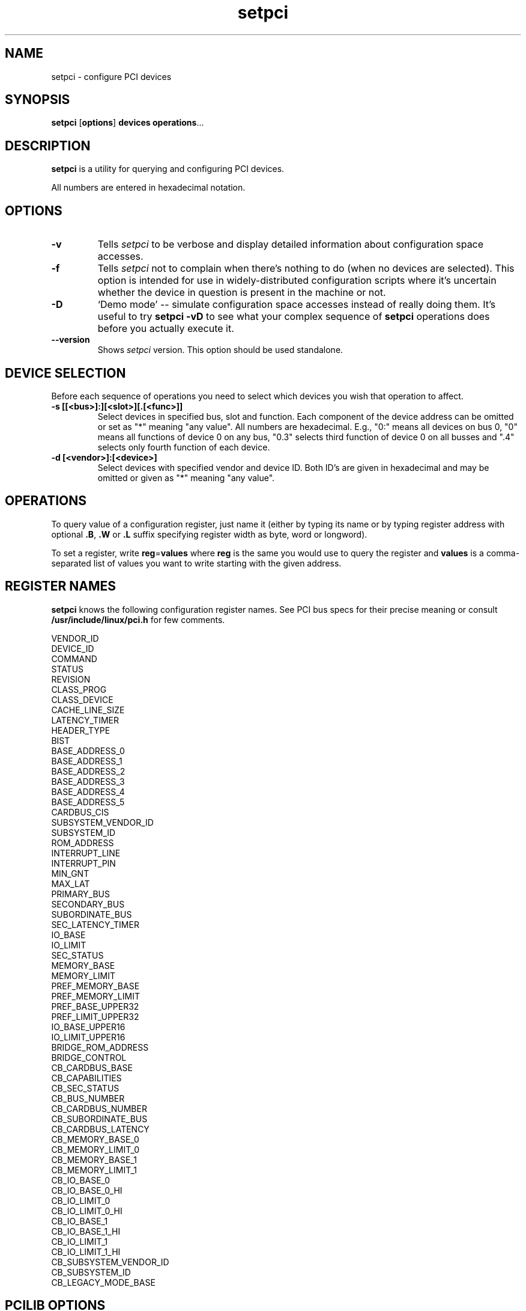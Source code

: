 .TH setpci 8 "@TODAY@" "@VERSION@" "Linux PCI Utilities"
.IX setpci
.SH NAME
setpci \- configure PCI devices
.SH SYNOPSIS
.B setpci
.RB [ options ]
.B devices
.BR operations ...

.SH DESCRIPTION
.PP
.B setpci
is a utility for querying and configuring PCI devices.

All numbers are entered in hexadecimal notation.

.SH OPTIONS
.TP
.B -v
Tells
.I setpci
to be verbose and display detailed information about configuration space accesses.
.TP
.B -f
Tells
.I setpci
not to complain when there's nothing to do (when no devices are selected).
This option is intended for use in widely-distributed configuration scripts
where it's uncertain whether the device in question is present in the machine
or not.
.TP
.B -D
`Demo mode' -- simulate configuration space accesses instead of really doing them.
It's useful to try
.B setpci -vD
to see what your complex sequence of
.B setpci
operations does before you actually execute it.
.TP
.B --version
Shows
.I setpci
version. This option should be used standalone.


.SH DEVICE SELECTION
.PP
Before each sequence of operations you need to select which devices you wish that
operation to affect.
.TP
.B -s [[<bus>]:][<slot>][.[<func>]]
Select devices in specified bus, slot and function. Each component of the device
address can be omitted or set as "*" meaning "any value". All numbers are
hexadecimal.  E.g., "0:" means all devices on bus 0, "0" means all functions of device 0
on any bus, "0.3" selects third function of device 0 on all busses and ".4" selects only
fourth function of each device.
.TP
.B -d [<vendor>]:[<device>]
Select devices with specified vendor and device ID. Both ID's are given in
hexadecimal and may be omitted or given as "*" meaning "any value".

.SH OPERATIONS
.PP
To query value of a configuration register, just name it (either by typing its name or
by typing register address with optional
.BR .B ,
.B .W
or
.B .L
suffix specifying register width as byte, word or longword).
.PP
To set a register, write
.BR reg = values
where
.B reg
is the same you would use to query the register and
.B values
is a comma-separated list of values you want to write starting with the given
address.

.SH REGISTER NAMES
.PP
.B setpci
knows the following configuration register names. See PCI bus specs for their precise
meaning or consult
.B /usr/include/linux/pci.h
for few comments.
.PP
.nf
VENDOR_ID
DEVICE_ID
COMMAND
STATUS
REVISION
CLASS_PROG
CLASS_DEVICE
CACHE_LINE_SIZE
LATENCY_TIMER
HEADER_TYPE
BIST
BASE_ADDRESS_0
BASE_ADDRESS_1
BASE_ADDRESS_2
BASE_ADDRESS_3
BASE_ADDRESS_4
BASE_ADDRESS_5
CARDBUS_CIS
SUBSYSTEM_VENDOR_ID
SUBSYSTEM_ID
ROM_ADDRESS
INTERRUPT_LINE
INTERRUPT_PIN
MIN_GNT
MAX_LAT
PRIMARY_BUS
SECONDARY_BUS
SUBORDINATE_BUS
SEC_LATENCY_TIMER
IO_BASE
IO_LIMIT
SEC_STATUS
MEMORY_BASE
MEMORY_LIMIT
PREF_MEMORY_BASE
PREF_MEMORY_LIMIT
PREF_BASE_UPPER32
PREF_LIMIT_UPPER32
IO_BASE_UPPER16
IO_LIMIT_UPPER16
BRIDGE_ROM_ADDRESS
BRIDGE_CONTROL
CB_CARDBUS_BASE
CB_CAPABILITIES
CB_SEC_STATUS
CB_BUS_NUMBER
CB_CARDBUS_NUMBER
CB_SUBORDINATE_BUS
CB_CARDBUS_LATENCY
CB_MEMORY_BASE_0
CB_MEMORY_LIMIT_0
CB_MEMORY_BASE_1
CB_MEMORY_LIMIT_1
CB_IO_BASE_0
CB_IO_BASE_0_HI
CB_IO_LIMIT_0
CB_IO_LIMIT_0_HI
CB_IO_BASE_1
CB_IO_BASE_1_HI
CB_IO_LIMIT_1
CB_IO_LIMIT_1_HI
CB_SUBSYSTEM_VENDOR_ID
CB_SUBSYSTEM_ID
CB_LEGACY_MODE_BASE

.SH PCILIB OPTIONS
The PCI utilities use PCILIB (a portable library providing platform-independent
functions for PCI configuration space access) to talk to the PCI cards. The following
options control parameters of the library, especially what access method it uses.
By default, PCILIB uses the first available access method and displays no debugging
messages. Each switch is accompanied by a list of hardware/software configurations
it's supported in.

.TP
.B -P <dir>
Force use of Linux /proc/bus/pci style configuration access, using
.B <dir>
instead of /proc/bus/pci. (Linux 2.1 or newer only)
.TP
.B -H1
Use direct hardware access via Intel configuration mechanism 1. (i386 and compatible only)
.TP
.B -H2
Use direct hardware access via Intel configuration mechanism 2. Warning: This method
is able to address only first 16 devices on any bus and it seems to be very
unrealiable in many cases. (i386 and compatible only)
.TP
.B -S
Use PCI access syscalls. (Linux on Alpha and UltraSparc only)
.TP
.B -F <file>
Extract all information from given file containing output of lspci -x. This is very
useful for analysis of user-supplied bug reports, because you can display the
hardware configuration in any way you want without disturbing the user with
requests for more dumps. (All systems)
.TP
.B -G
Increase debug level of the library. (All systems)

.SH EXAMPLES
.PP
`setpci -d *:* latency_timer=40' sets the latency timer to 64 (40 hexadecimal).
.PP
`setpci -s 0 device_id vendor_id' lists ID's of devices in slot 0 in all busses.
.PP
`setpci -s 12:3.4 3c.l=1,2,3' writes longword 1 to register 3c, 2 to register 3d
and 3 to register 3e of device at bus 12, slot 3, function 4.

.SH SEE ALSO
.BR lspci (8)

.SH AUTHOR
The Linux PCI Utilities are maintained by Martin Mares <mj@ucw.cz>.

